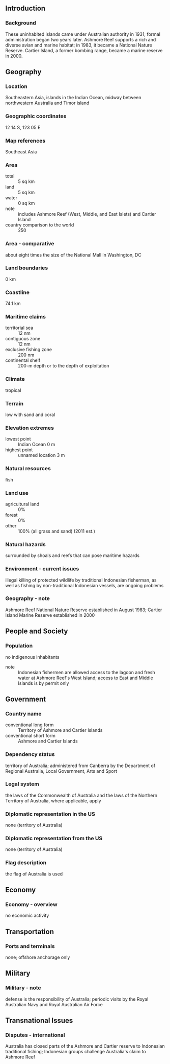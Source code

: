 ** Introduction
*** Background
These uninhabited islands came under Australian authority in 1931; formal administration began two years later. Ashmore Reef supports a rich and diverse avian and marine habitat; in 1983, it became a National Nature Reserve. Cartier Island, a former bombing range, became a marine reserve in 2000.
** Geography
*** Location
Southeastern Asia, islands in the Indian Ocean, midway between northwestern Australia and Timor island
*** Geographic coordinates
12 14 S, 123 05 E
*** Map references
Southeast Asia
*** Area
- total :: 5 sq km
- land :: 5 sq km
- water :: 0 sq km
- note :: includes Ashmore Reef (West, Middle, and East Islets) and Cartier Island
- country comparison to the world :: 250
*** Area - comparative
about eight times the size of the National Mall in Washington, DC
*** Land boundaries
0 km
*** Coastline
74.1 km
*** Maritime claims
- territorial sea :: 12 nm
- contiguous zone :: 12 nm
- exclusive fishing zone :: 200 nm
- continental shelf :: 200-m depth or to the depth of exploitation
*** Climate
tropical
*** Terrain
low with sand and coral
*** Elevation extremes
- lowest point :: Indian Ocean 0 m
- highest point :: unnamed location 3 m
*** Natural resources
fish
*** Land use
- agricultural land :: 0%
- forest :: 0%
- other :: 100% (all grass and sand) (2011 est.)
*** Natural hazards
surrounded by shoals and reefs that can pose maritime hazards
*** Environment - current issues
illegal killing of protected wildlife by traditional Indonesian fisherman, as well as fishing by non-traditional Indonesian vessels, are ongoing problems
*** Geography - note
Ashmore Reef National Nature Reserve established in August 1983; Cartier Island Marine Reserve established in 2000
** People and Society
*** Population
no indigenous inhabitants
- note :: Indonesian fishermen are allowed access to the lagoon and fresh water at Ashmore Reef's West Island; access to East and Middle Islands is by permit only
** Government
*** Country name
- conventional long form :: Territory of Ashmore and Cartier Islands
- conventional short form :: Ashmore and Cartier Islands
*** Dependency status
territory of Australia; administered from Canberra by the Department of Regional Australia, Local Government, Arts and Sport
*** Legal system
the laws of the Commonwealth of Australia and the laws of the Northern Territory of Australia, where applicable, apply
*** Diplomatic representation in the US
none (territory of Australia)
*** Diplomatic representation from the US
none (territory of Australia)
*** Flag description
the flag of Australia is used
** Economy
*** Economy - overview
no economic activity
** Transportation
*** Ports and terminals
none; offshore anchorage only
** Military
*** Military - note
defense is the responsibility of Australia; periodic visits by the Royal Australian Navy and Royal Australian Air Force
** Transnational Issues
*** Disputes - international
Australia has closed parts of the Ashmore and Cartier reserve to Indonesian traditional fishing; Indonesian groups challenge Australia's claim to Ashmore Reef